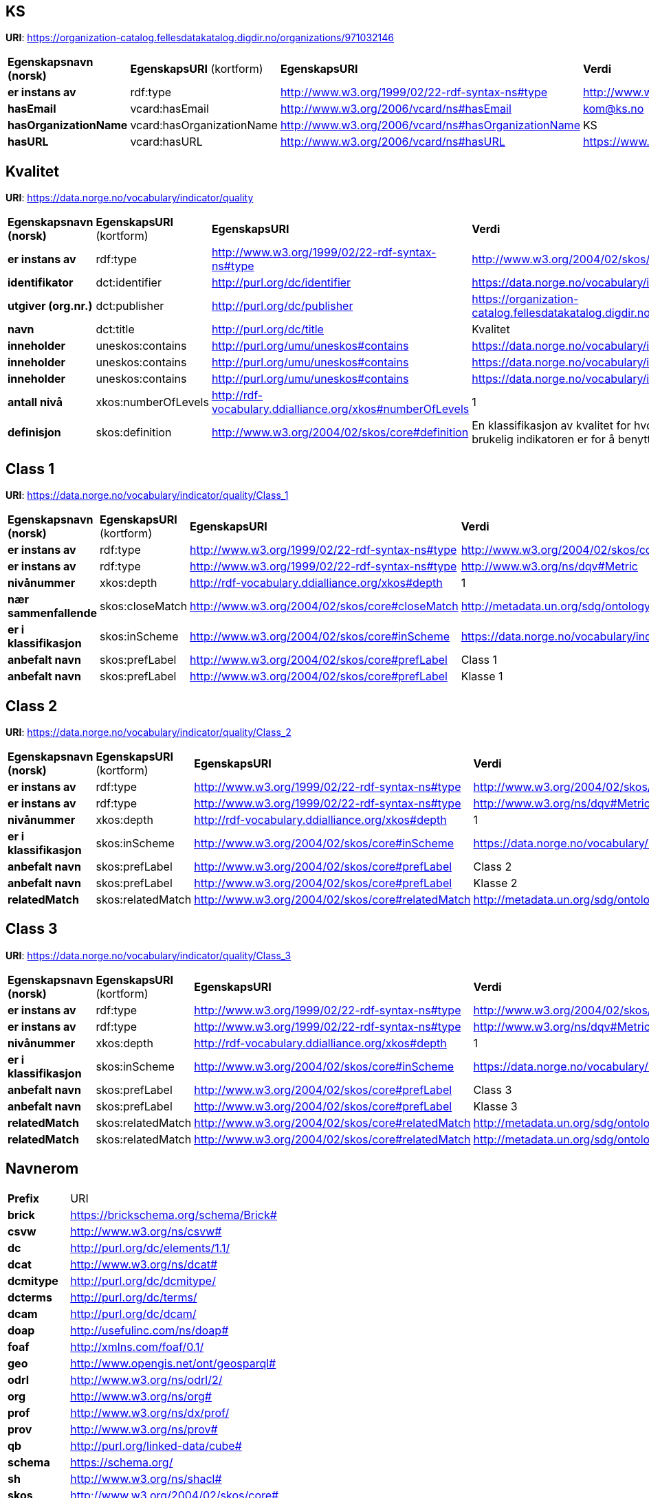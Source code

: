 // Asciidoc file auto-generated

== KS

*URI*: https://organization-catalog.fellesdatakatalog.digdir.no/organizations/971032146

[cols="20s,20d,20d,40d"]
|===
| Egenskapsnavn (norsk) | *EgenskapsURI* (kortform) | *EgenskapsURI* | *Verdi*
| er instans av | rdf:type | http://www.w3.org/1999/02/22-rdf-syntax-ns#type | http://www.w3.org/2006/vcard/ns#Organization
| hasEmail | vcard:hasEmail | http://www.w3.org/2006/vcard/ns#hasEmail | kom@ks.no
| hasOrganizationName | vcard:hasOrganizationName | http://www.w3.org/2006/vcard/ns#hasOrganizationName | KS
| hasURL | vcard:hasURL | http://www.w3.org/2006/vcard/ns#hasURL | https://www.ks.no
|===

== Kvalitet

*URI*: https://data.norge.no/vocabulary/indicator/quality

[cols="20s,20d,20d,40d"]
|===
| Egenskapsnavn (norsk) | *EgenskapsURI* (kortform) | *EgenskapsURI* | *Verdi*
| er instans av | rdf:type | http://www.w3.org/1999/02/22-rdf-syntax-ns#type | http://www.w3.org/2004/02/skos/core#ConceptScheme
| identifikator | dct:identifier | http://purl.org/dc/identifier | https://data.norge.no/vocabulary/indicator/quality
| utgiver (org.nr.) | dct:publisher | http://purl.org/dc/publisher | https://organization-catalog.fellesdatakatalog.digdir.no/organizations/971032146
| navn | dct:title | http://purl.org/dc/title | Kvalitet
| inneholder | uneskos:contains | http://purl.org/umu/uneskos#contains | https://data.norge.no/vocabulary/indicator/quality/Class_1
| inneholder | uneskos:contains | http://purl.org/umu/uneskos#contains | https://data.norge.no/vocabulary/indicator/quality/Class_2
| inneholder | uneskos:contains | http://purl.org/umu/uneskos#contains | https://data.norge.no/vocabulary/indicator/quality/Class_3
| antall nivå | xkos:numberOfLevels | http://rdf-vocabulary.ddialliance.org/xkos#numberOfLevels | 1
| definisjon | skos:definition | http://www.w3.org/2004/02/skos/core#definition | En klassifikasjon av kvalitet for hvor godt egnet eller brukelig indikatoren er for å benyttes mot angitte mål.
|===

== Class 1

*URI*: https://data.norge.no/vocabulary/indicator/quality/Class_1

[cols="20s,20d,20d,40d"]
|===
| Egenskapsnavn (norsk) | *EgenskapsURI* (kortform) | *EgenskapsURI* | *Verdi*
| er instans av | rdf:type | http://www.w3.org/1999/02/22-rdf-syntax-ns#type | http://www.w3.org/2004/02/skos/core#Concept
| er instans av | rdf:type | http://www.w3.org/1999/02/22-rdf-syntax-ns#type | http://www.w3.org/ns/dqv#Metric
| nivånummer | xkos:depth | http://rdf-vocabulary.ddialliance.org/xkos#depth | 1
| nær sammenfallende | skos:closeMatch | http://www.w3.org/2004/02/skos/core#closeMatch | http://metadata.un.org/sdg/ontology#tier_I
| er i klassifikasjon | skos:inScheme | http://www.w3.org/2004/02/skos/core#inScheme | https://data.norge.no/vocabulary/indicator/quality
| anbefalt navn | skos:prefLabel | http://www.w3.org/2004/02/skos/core#prefLabel | Class 1
| anbefalt navn | skos:prefLabel | http://www.w3.org/2004/02/skos/core#prefLabel | Klasse 1
|===

== Class 2

*URI*: https://data.norge.no/vocabulary/indicator/quality/Class_2

[cols="20s,20d,20d,40d"]
|===
| Egenskapsnavn (norsk) | *EgenskapsURI* (kortform) | *EgenskapsURI* | *Verdi*
| er instans av | rdf:type | http://www.w3.org/1999/02/22-rdf-syntax-ns#type | http://www.w3.org/2004/02/skos/core#Concept
| er instans av | rdf:type | http://www.w3.org/1999/02/22-rdf-syntax-ns#type | http://www.w3.org/ns/dqv#Metric
| nivånummer | xkos:depth | http://rdf-vocabulary.ddialliance.org/xkos#depth | 1
| er i klassifikasjon | skos:inScheme | http://www.w3.org/2004/02/skos/core#inScheme | https://data.norge.no/vocabulary/indicator/quality
| anbefalt navn | skos:prefLabel | http://www.w3.org/2004/02/skos/core#prefLabel | Class 2
| anbefalt navn | skos:prefLabel | http://www.w3.org/2004/02/skos/core#prefLabel | Klasse 2
| relatedMatch | skos:relatedMatch | http://www.w3.org/2004/02/skos/core#relatedMatch | http://metadata.un.org/sdg/ontology#tier_II
|===

== Class 3

*URI*: https://data.norge.no/vocabulary/indicator/quality/Class_3

[cols="20s,20d,20d,40d"]
|===
| Egenskapsnavn (norsk) | *EgenskapsURI* (kortform) | *EgenskapsURI* | *Verdi*
| er instans av | rdf:type | http://www.w3.org/1999/02/22-rdf-syntax-ns#type | http://www.w3.org/2004/02/skos/core#Concept
| er instans av | rdf:type | http://www.w3.org/1999/02/22-rdf-syntax-ns#type | http://www.w3.org/ns/dqv#Metric
| nivånummer | xkos:depth | http://rdf-vocabulary.ddialliance.org/xkos#depth | 1
| er i klassifikasjon | skos:inScheme | http://www.w3.org/2004/02/skos/core#inScheme | https://data.norge.no/vocabulary/indicator/quality
| anbefalt navn | skos:prefLabel | http://www.w3.org/2004/02/skos/core#prefLabel | Class 3
| anbefalt navn | skos:prefLabel | http://www.w3.org/2004/02/skos/core#prefLabel | Klasse 3
| relatedMatch | skos:relatedMatch | http://www.w3.org/2004/02/skos/core#relatedMatch | http://metadata.un.org/sdg/ontology#tier_II
| relatedMatch | skos:relatedMatch | http://www.w3.org/2004/02/skos/core#relatedMatch | http://metadata.un.org/sdg/ontology#tier_III
|===

== Navnerom

[cols="20s,80d"]
|===
| Prefix | URI
| brick | https://brickschema.org/schema/Brick#
| csvw | http://www.w3.org/ns/csvw#
| dc | http://purl.org/dc/elements/1.1/
| dcat | http://www.w3.org/ns/dcat#
| dcmitype | http://purl.org/dc/dcmitype/
| dcterms | http://purl.org/dc/terms/
| dcam | http://purl.org/dc/dcam/
| doap | http://usefulinc.com/ns/doap#
| foaf | http://xmlns.com/foaf/0.1/
| geo | http://www.opengis.net/ont/geosparql#
| odrl | http://www.w3.org/ns/odrl/2/
| org | http://www.w3.org/ns/org#
| prof | http://www.w3.org/ns/dx/prof/
| prov | http://www.w3.org/ns/prov#
| qb | http://purl.org/linked-data/cube#
| schema | https://schema.org/
| sh | http://www.w3.org/ns/shacl#
| skos | http://www.w3.org/2004/02/skos/core#
| sosa | http://www.w3.org/ns/sosa/
| ssn | http://www.w3.org/ns/ssn/
| time | http://www.w3.org/2006/time#
| vann | http://purl.org/vocab/vann/
| void | http://rdfs.org/ns/void#
| wgs | https://www.w3.org/2003/01/geo/wgs84_pos#
| owl | http://www.w3.org/2002/07/owl#
| rdf | http://www.w3.org/1999/02/22-rdf-syntax-ns#
| rdfs | http://www.w3.org/2000/01/rdf-schema#
| xsd | http://www.w3.org/2001/XMLSchema#
| xml | http://www.w3.org/XML/1998/namespace
| dct | http://purl.org/dc/
| dqv | http://www.w3.org/ns/dqv#
| uneskos | http://purl.org/umu/uneskos#
| vcard | http://www.w3.org/2006/vcard/ns#
| xkos | http://rdf-vocabulary.ddialliance.org/xkos#
|===
